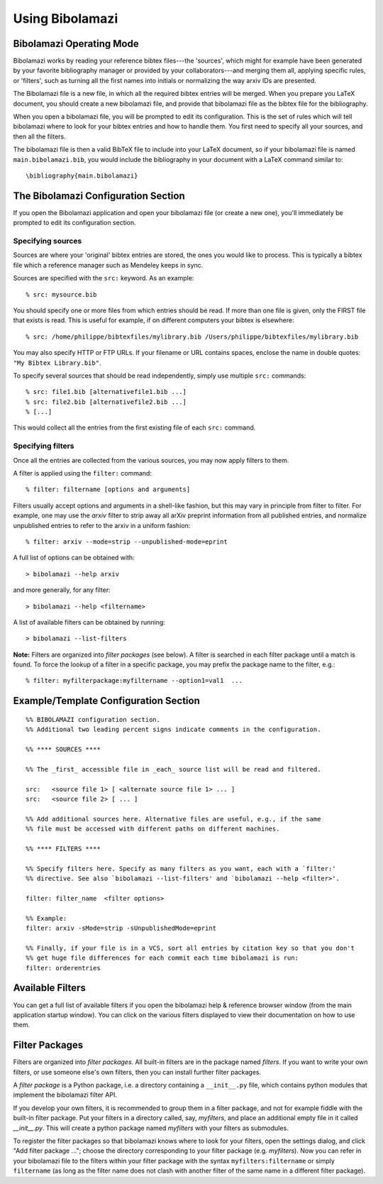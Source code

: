 
.. _using-bibolamazi:

Using Bibolamazi
================

Bibolamazi Operating Mode
-------------------------

Bibolamazi works by reading your reference bibtex files---the 'sources', which might for
example have been generated by your favorite bibliography manager or provided by your
collaborators---and merging them all, applying specific rules, or 'filters', such as
turning all the first names into initials or normalizing the way arxiv IDs are presented.

The Bibolamazi file is a new file, in which all the required bibtex entries will be
merged. When you prepare you LaTeX document, you should create a new bibolamazi file, and
provide that bibolamazi file as the bibtex file for the bibliography.

When you open a bibolamazi file, you will be prompted to edit its configuration.  This is
the set of rules which will tell bibolamazi where to look for your bibtex entries and how
to handle them. You first need to specify all your sources, and then all the filters.

The bibolamazi file is then a valid BibTeX file to include into your LaTeX document, so if
your bibolamazi file is named ``main.bibolamazi.bib``, you would include the bibliography
in your document with a LaTeX command similar to::

    \bibliography{main.bibolamazi}


The Bibolamazi Configuration Section
------------------------------------

If you open the Bibolamazi application and open your bibolamazi file (or create a new
one), you'll immediately be prompted to edit its configuration section.


Specifying sources
~~~~~~~~~~~~~~~~~~

Sources are where your 'original' bibtex entries are stored, the ones you would like to
process. This is typically a bibtex file which a reference manager such as Mendeley keeps
in sync.

Sources are specified with the ``src:`` keyword. As an example::

    % src: mysource.bib

You should specify one or more files from which entries should be read. If more than one file is
given, only the FIRST file that exists is read. This is useful for example, if on different
computers your bibtex is elsewhere::

    % src: /home/philippe/bibtexfiles/mylibrary.bib /Users/philippe/bibtexfiles/mylibrary.bib

You may also specify HTTP or FTP URLs. If your filename or URL contains spaces, enclose the name
in double quotes: ``"My Bibtex Library.bib"``.

To specify several sources that should be read independently, simply use multiple ``src:`` commands::

    % src: file1.bib [alternativefile1.bib ...]
    % src: file2.bib [alternativefile2.bib ...]
    % [...]

This would collect all the entries from the first existing file of each ``src:`` command.

Specifying filters
~~~~~~~~~~~~~~~~~~

Once all the entries are collected from the various sources, you may now apply filters to them.

A filter is applied using the ``filter:`` command::

    % filter: filtername [options and arguments]

Filters usually accept options and arguments in a shell-like fashion, but this may vary in
principle from filter to filter. For example, one may use the `arxiv` filter to strip away all
arXiv preprint information from all published entries, and normalize unpublished entries to
refer to the arxiv in a uniform fashion::

    % filter: arxiv --mode=strip --unpublished-mode=eprint

A full list of options can be obtained with::

    > bibolamazi --help arxiv

and more generally, for any filter::

    > bibolamazi --help <filtername>

A list of available filters can be obtained by running::

    > bibolamazi --list-filters

**Note:** Filters are organized into *filter packages* (see below). A filter is searched
in each filter package until a match is found. To force the lookup of a filter in a
specific package, you may prefix the package name to the filter, e.g.::

    % filter: myfilterpackage:myfiltername --option1=val1  ...


Example/Template Configuration Section
--------------------------------------

::

    %% BIBOLAMAZI configuration section.
    %% Additional two leading percent signs indicate comments in the configuration.
    
    %% **** SOURCES ****
    
    %% The _first_ accessible file in _each_ source list will be read and filtered.
    
    src:   <source file 1> [ <alternate source file 1> ... ]
    src:   <source file 2> [ ... ]
    
    %% Add additional sources here. Alternative files are useful, e.g., if the same
    %% file must be accessed with different paths on different machines.
    
    %% **** FILTERS ****
    
    %% Specify filters here. Specify as many filters as you want, each with a `filter:'
    %% directive. See also `bibolamazi --list-filters' and `bibolamazi --help <filter>'.
    
    filter: filter_name  <filter options>
    
    %% Example:
    filter: arxiv -sMode=strip -sUnpublishedMode=eprint
    
    %% Finally, if your file is in a VCS, sort all entries by citation key so that you don't
    %% get huge file differences for each commit each time bibolamazi is run:
    filter: orderentries
    
    

Available Filters
-----------------

You can get a full list of available filters if you open the bibolamazi help & reference
browser window (from the main application startup window). You can click on the various
filters displayed to view their documentation on how to use them.


Filter Packages
---------------

Filters are organized into *filter packages*. All built-in filters are in the package
named `filters`. If you want to write your own filters, or use someone else's own filters,
then you can install further filter packages.

A *filter package* is a Python package, i.e. a directory containing a ``__init__.py``
file, which contains python modules that implement the bibolamazi filter API.

If you develop your own filters, it is recommended to group them in a filter package, and
not for example fiddle with the built-in filter package. Put your filters in a directory
called, say, `myfilters`, and place an additional empty file in it called
`__init__.py`. This will create a python package named `myfilters` with your filters as
submodules.

To register the filter packages so that bibolamazi knows where to look for your filters,
open the settings dialog, and click "Add filter package ..."; choose the directory
corresponding to your filter package (e.g. `myfilters`). Now you can refer in your
bibolamazi file to the filters within your filter package with the syntax
``myfilters:filtername`` or simply ``filtername`` (as long as the filter name does not
clash with another filter of the same name in a different filter package).
